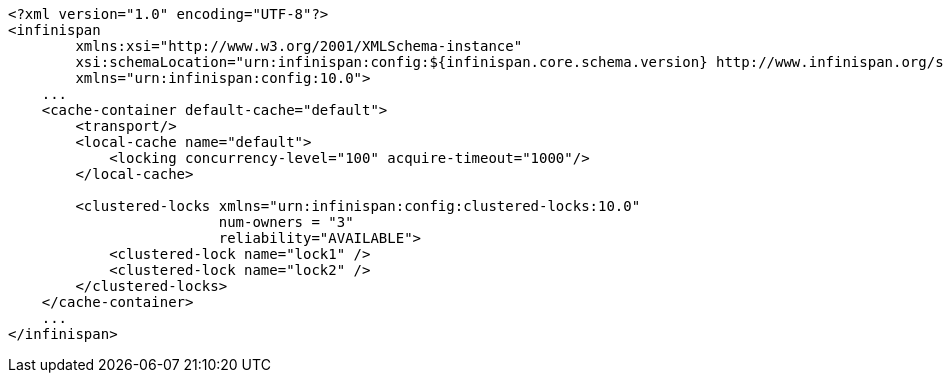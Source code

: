 [source,xml,options="nowrap"]
----
<?xml version="1.0" encoding="UTF-8"?>
<infinispan
        xmlns:xsi="http://www.w3.org/2001/XMLSchema-instance"
        xsi:schemaLocation="urn:infinispan:config:${infinispan.core.schema.version} http://www.infinispan.org/schemas/infinispan-config-10.0.xsd"
        xmlns="urn:infinispan:config:10.0">
    ...
    <cache-container default-cache="default">
        <transport/>
        <local-cache name="default">
            <locking concurrency-level="100" acquire-timeout="1000"/>
        </local-cache>

        <clustered-locks xmlns="urn:infinispan:config:clustered-locks:10.0"
                         num-owners = "3"
                         reliability="AVAILABLE">
            <clustered-lock name="lock1" />
            <clustered-lock name="lock2" />
        </clustered-locks>
    </cache-container>
    ...
</infinispan>
----
